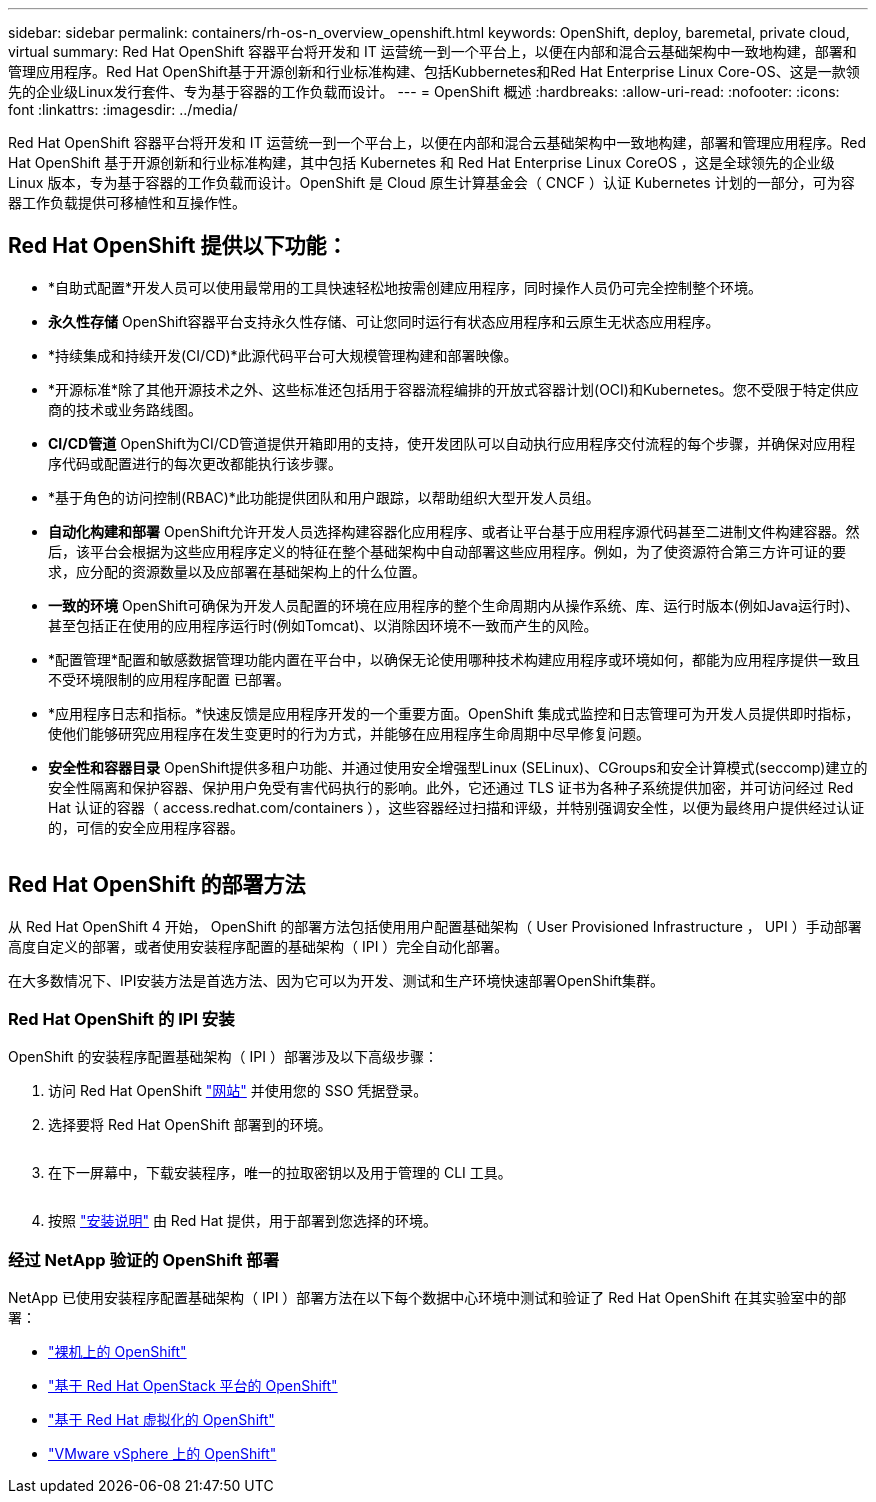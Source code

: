 ---
sidebar: sidebar 
permalink: containers/rh-os-n_overview_openshift.html 
keywords: OpenShift, deploy, baremetal, private cloud, virtual 
summary: Red Hat OpenShift 容器平台将开发和 IT 运营统一到一个平台上，以便在内部和混合云基础架构中一致地构建，部署和管理应用程序。Red Hat OpenShift基于开源创新和行业标准构建、包括Kubbernetes和Red Hat Enterprise Linux Core-OS、这是一款领先的企业级Linux发行套件、专为基于容器的工作负载而设计。 
---
= OpenShift 概述
:hardbreaks:
:allow-uri-read: 
:nofooter: 
:icons: font
:linkattrs: 
:imagesdir: ../media/


[role="lead"]
Red Hat OpenShift 容器平台将开发和 IT 运营统一到一个平台上，以便在内部和混合云基础架构中一致地构建，部署和管理应用程序。Red Hat OpenShift 基于开源创新和行业标准构建，其中包括 Kubernetes 和 Red Hat Enterprise Linux CoreOS ，这是全球领先的企业级 Linux 版本，专为基于容器的工作负载而设计。OpenShift 是 Cloud 原生计算基金会（ CNCF ）认证 Kubernetes 计划的一部分，可为容器工作负载提供可移植性和互操作性。



== Red Hat OpenShift 提供以下功能：

* *自助式配置*开发人员可以使用最常用的工具快速轻松地按需创建应用程序，同时操作人员仍可完全控制整个环境。
* *永久性存储* OpenShift容器平台支持永久性存储、可让您同时运行有状态应用程序和云原生无状态应用程序。
* *持续集成和持续开发(CI/CD)*此源代码平台可大规模管理构建和部署映像。
* *开源标准*除了其他开源技术之外、这些标准还包括用于容器流程编排的开放式容器计划(OCI)和Kubernetes。您不受限于特定供应商的技术或业务路线图。
* *CI/CD管道* OpenShift为CI/CD管道提供开箱即用的支持，使开发团队可以自动执行应用程序交付流程的每个步骤，并确保对应用程序代码或配置进行的每次更改都能执行该步骤。
* *基于角色的访问控制(RBAC)*此功能提供团队和用户跟踪，以帮助组织大型开发人员组。
* *自动化构建和部署* OpenShift允许开发人员选择构建容器化应用程序、或者让平台基于应用程序源代码甚至二进制文件构建容器。然后，该平台会根据为这些应用程序定义的特征在整个基础架构中自动部署这些应用程序。例如，为了使资源符合第三方许可证的要求，应分配的资源数量以及应部署在基础架构上的什么位置。
* *一致的环境* OpenShift可确保为开发人员配置的环境在应用程序的整个生命周期内从操作系统、库、运行时版本(例如Java运行时)、 甚至包括正在使用的应用程序运行时(例如Tomcat)、以消除因环境不一致而产生的风险。
* *配置管理*配置和敏感数据管理功能内置在平台中，以确保无论使用哪种技术构建应用程序或环境如何，都能为应用程序提供一致且不受环境限制的应用程序配置
已部署。
* *应用程序日志和指标。*快速反馈是应用程序开发的一个重要方面。OpenShift 集成式监控和日志管理可为开发人员提供即时指标，使他们能够研究应用程序在发生变更时的行为方式，并能够在应用程序生命周期中尽早修复问题。
* *安全性和容器目录* OpenShift提供多租户功能、并通过使用安全增强型Linux (SELinux)、CGroups和安全计算模式(seccomp)建立的安全性隔离和保护容器、保护用户免受有害代码执行的影响。此外，它还通过 TLS 证书为各种子系统提供加密，并可访问经过 Red Hat 认证的容器（ access.redhat.com/containers ），这些容器经过扫描和评级，并特别强调安全性，以便为最终用户提供经过认证的，可信的安全应用程序容器。


image:redhat_openshift_image4.png[""]



== Red Hat OpenShift 的部署方法

从 Red Hat OpenShift 4 开始， OpenShift 的部署方法包括使用用户配置基础架构（ User Provisioned Infrastructure ， UPI ）手动部署高度自定义的部署，或者使用安装程序配置的基础架构（ IPI ）完全自动化部署。

在大多数情况下、IPI安装方法是首选方法、因为它可以为开发、测试和生产环境快速部署OpenShift集群。



=== Red Hat OpenShift 的 IPI 安装

OpenShift 的安装程序配置基础架构（ IPI ）部署涉及以下高级步骤：

. 访问 Red Hat OpenShift link:https://www.openshift.com["网站"^] 并使用您的 SSO 凭据登录。
. 选择要将 Red Hat OpenShift 部署到的环境。
+
image:redhat_openshift_image8.jpeg[""]

. 在下一屏幕中，下载安装程序，唯一的拉取密钥以及用于管理的 CLI 工具。
+
image:redhat_openshift_image9.jpeg[""]

. 按照 link:https://docs.openshift.com/container-platform/4.7/installing/index.html["安装说明"] 由 Red Hat 提供，用于部署到您选择的环境。




=== 经过 NetApp 验证的 OpenShift 部署

NetApp 已使用安装程序配置基础架构（ IPI ）部署方法在以下每个数据中心环境中测试和验证了 Red Hat OpenShift 在其实验室中的部署：

* link:rh-os-n_openshift_BM.html["裸机上的 OpenShift"]
* link:rh-os-n_openshift_OSP.html["基于 Red Hat OpenStack 平台的 OpenShift"]
* link:rh-os-n_openshift_RHV.html["基于 Red Hat 虚拟化的 OpenShift"]
* link:rh-os-n_openshift_VMW.html["VMware vSphere 上的 OpenShift"]

